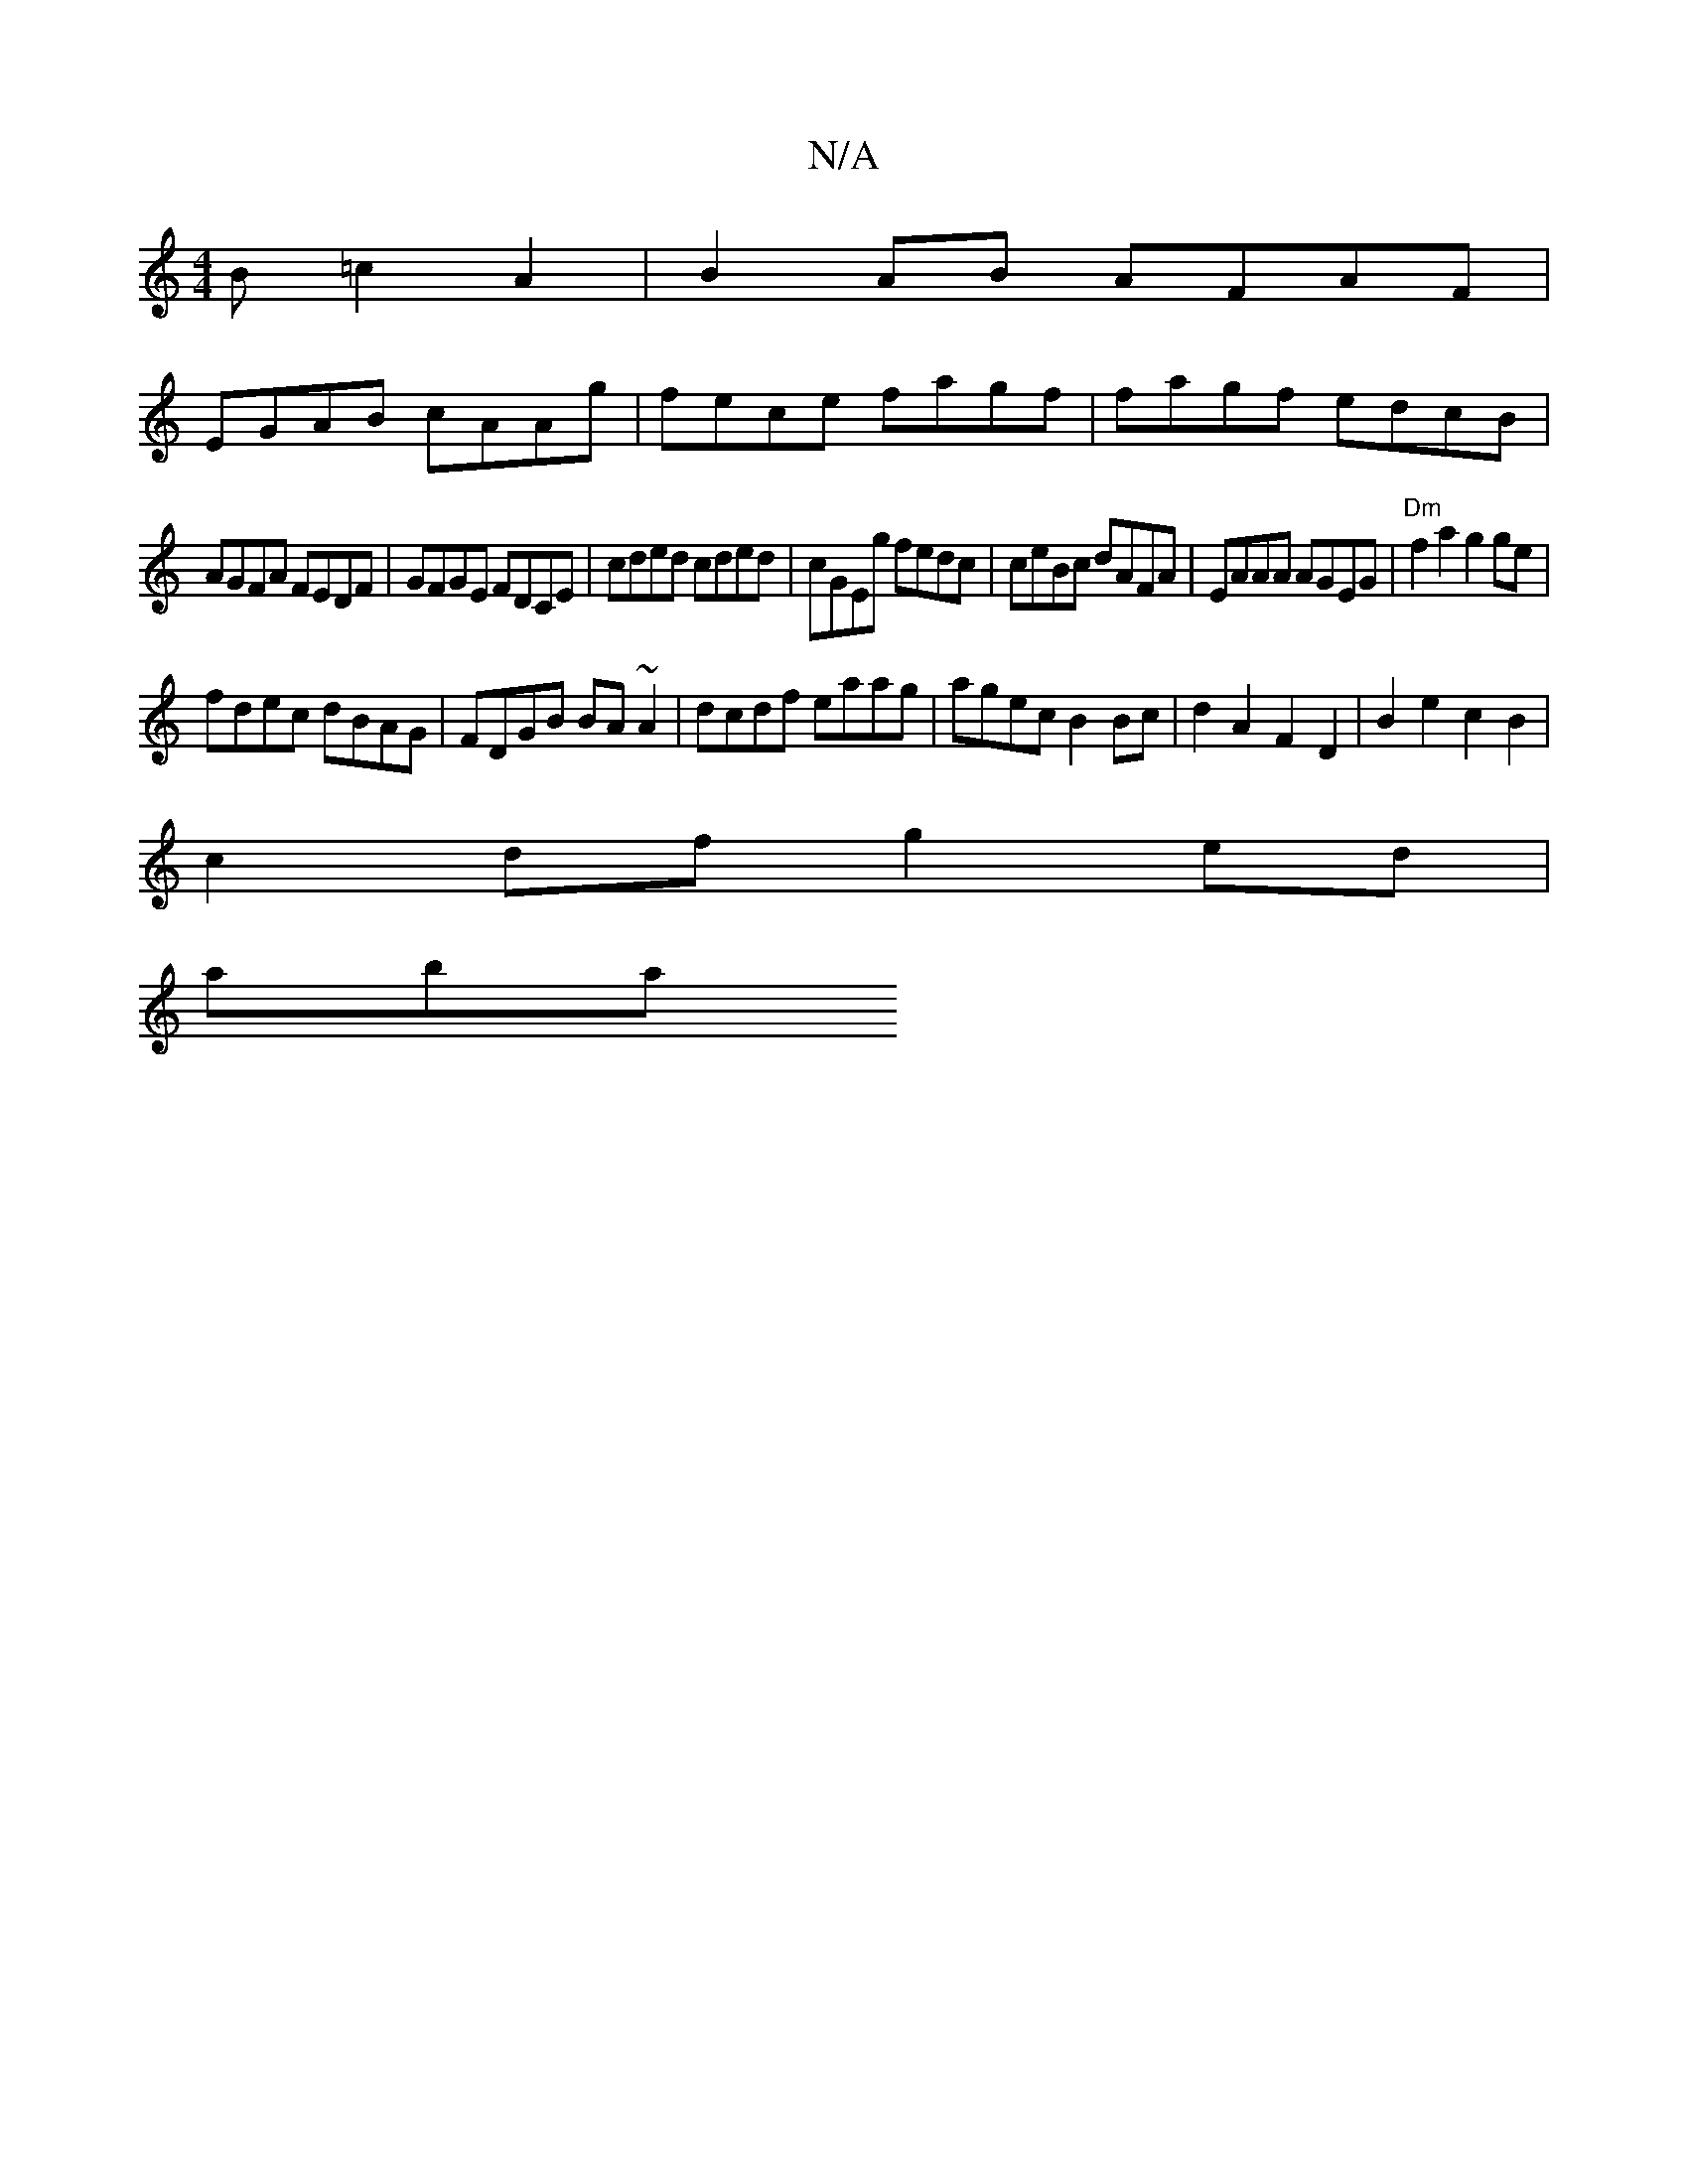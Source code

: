 X:1
T:N/A
M:4/4
R:N/A
K:Cmajor
B =c2A2|B2AB AFAF|
EGAB cAAg|fece fagf|fagf edcB|
AGFA FEDF|GFGE FDCE|cded cded|cGEg fedc|ceBc dAFA|EAAA AGEG|"Dm"f2a2 g2ge|
fdec dBAG|FDGB BA~A2|dcdf eaag|agec B2Bc|d2A2F2D2|B2e2 c2B2|
c2df g2ed|
aba